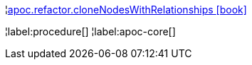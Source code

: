 ¦xref::overview/apoc.refactor/apoc.refactor.cloneNodesWithRelationships.adoc[apoc.refactor.cloneNodesWithRelationships icon:book[]] +


¦label:procedure[]
¦label:apoc-core[]
